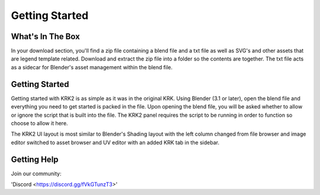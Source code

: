 Getting Started
====

What's In The Box
----
In your download section, you'll find a zip file containing a blend file and a txt file as well as SVG's and other assets that are legend template related. Download and extract the zip file into a folder so the contents are together. The txt file acts as a sidecar for Blender's asset management within the blend file.

Getting Started
----
Getting started with KRK2 is as simple as it was in the original KRK. Using Blender (3.1 or later), open the blend file and everything you need to get started is packed in the file. Upon opening the blend file, you will be asked whether to allow or ignore the script that is built into the file. The KRK2 panel requires the script to be running in order to function so choose to allow it here.

.. image:: img/allowscript.jpg

The KRK2 UI layout is most similar to Blender's Shading layout with the left column changed from file browser and image editor switched to asset browser and UV editor with an added KRK tab in the sidebar.

Getting Help
----
Join our community:

'Discord <https://discord.gg/fVkGTunzT3>'
